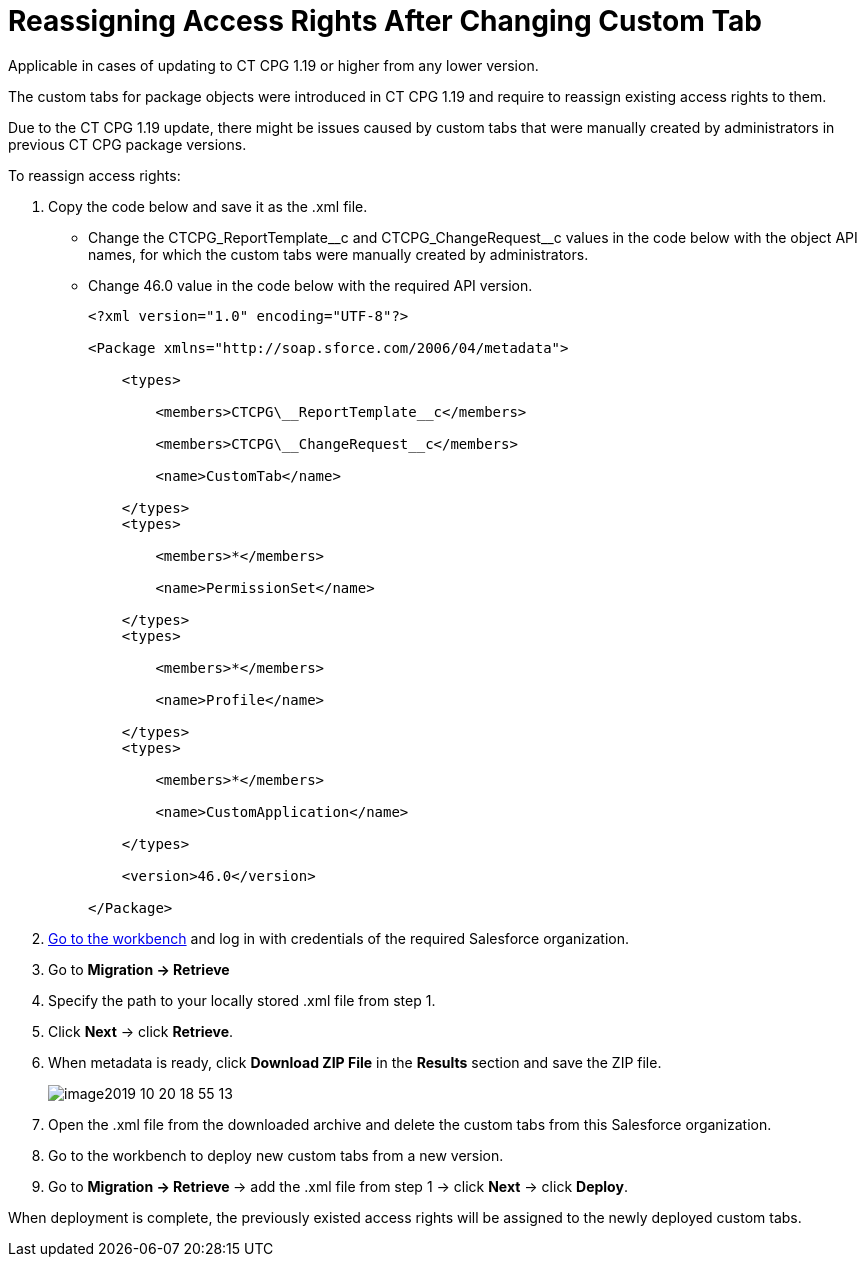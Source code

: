 = Reassigning Access Rights After Changing Custom Tab

Applicable in cases of updating to CT CPG 1.19 or higher from any lower version.

The custom tabs for package objects were introduced in CT CPG 1.19 and require to reassign existing access rights to them.

Due to the CT CPG 1.19 update, there might be issues caused by custom tabs that were manually created by administrators in previous CT CPG package versions.

To reassign access rights:

. Copy the code below and save it as the [.apiobject]#.xml# file.
* Change the [.apiobject]#CTCPG_ReportTemplate\__c# and [.apiobject]#CTCPG_ChangeRequest__c# values in the code below with the object API names, for which the custom tabs were manually created by
administrators.
* Change [.apiobject]#46.0# value in the code below with the required API version.
+
[source,xml]
----
<?xml version="1.0" encoding="UTF-8"?>

<Package xmlns="http://soap.sforce.com/2006/04/metadata">

    <types>

        <members>CTCPG\__ReportTemplate__c</members>

        <members>CTCPG\__ChangeRequest__c</members>

        <name>CustomTab</name>

    </types>
    <types>

        <members>*</members>

        <name>PermissionSet</name>

    </types>
    <types>

        <members>*</members>

        <name>Profile</name>

    </types>
    <types>

        <members>*</members>

        <name>CustomApplication</name>

    </types>

    <version>46.0</version>

</Package>
----
+
. link:https://workbench.developerforce.com/login.php[Go to the workbench] and log in with credentials of the required Salesforce organization.
. Go to *Migration → Retrieve*
. Specify the path to your locally stored .xml file from step 1.
. Click *Next* → click *Retrieve*.
. When metadata is ready, click *Download ZIP File* in the *Results* section and save the ZIP file.
+
image:image2019-10-20-18_55_13.png[]
. Open the .xml file from the downloaded archive and delete the custom tabs from this Salesforce organization.
. Go to the workbench to deploy new custom tabs from a new version.
. Go to **Migration → Retrieve **→ add the .xml file from step 1 → click *Next* → click *Deploy*.

When deployment is complete, the previously existed access rights will be assigned to the newly deployed custom tabs.
